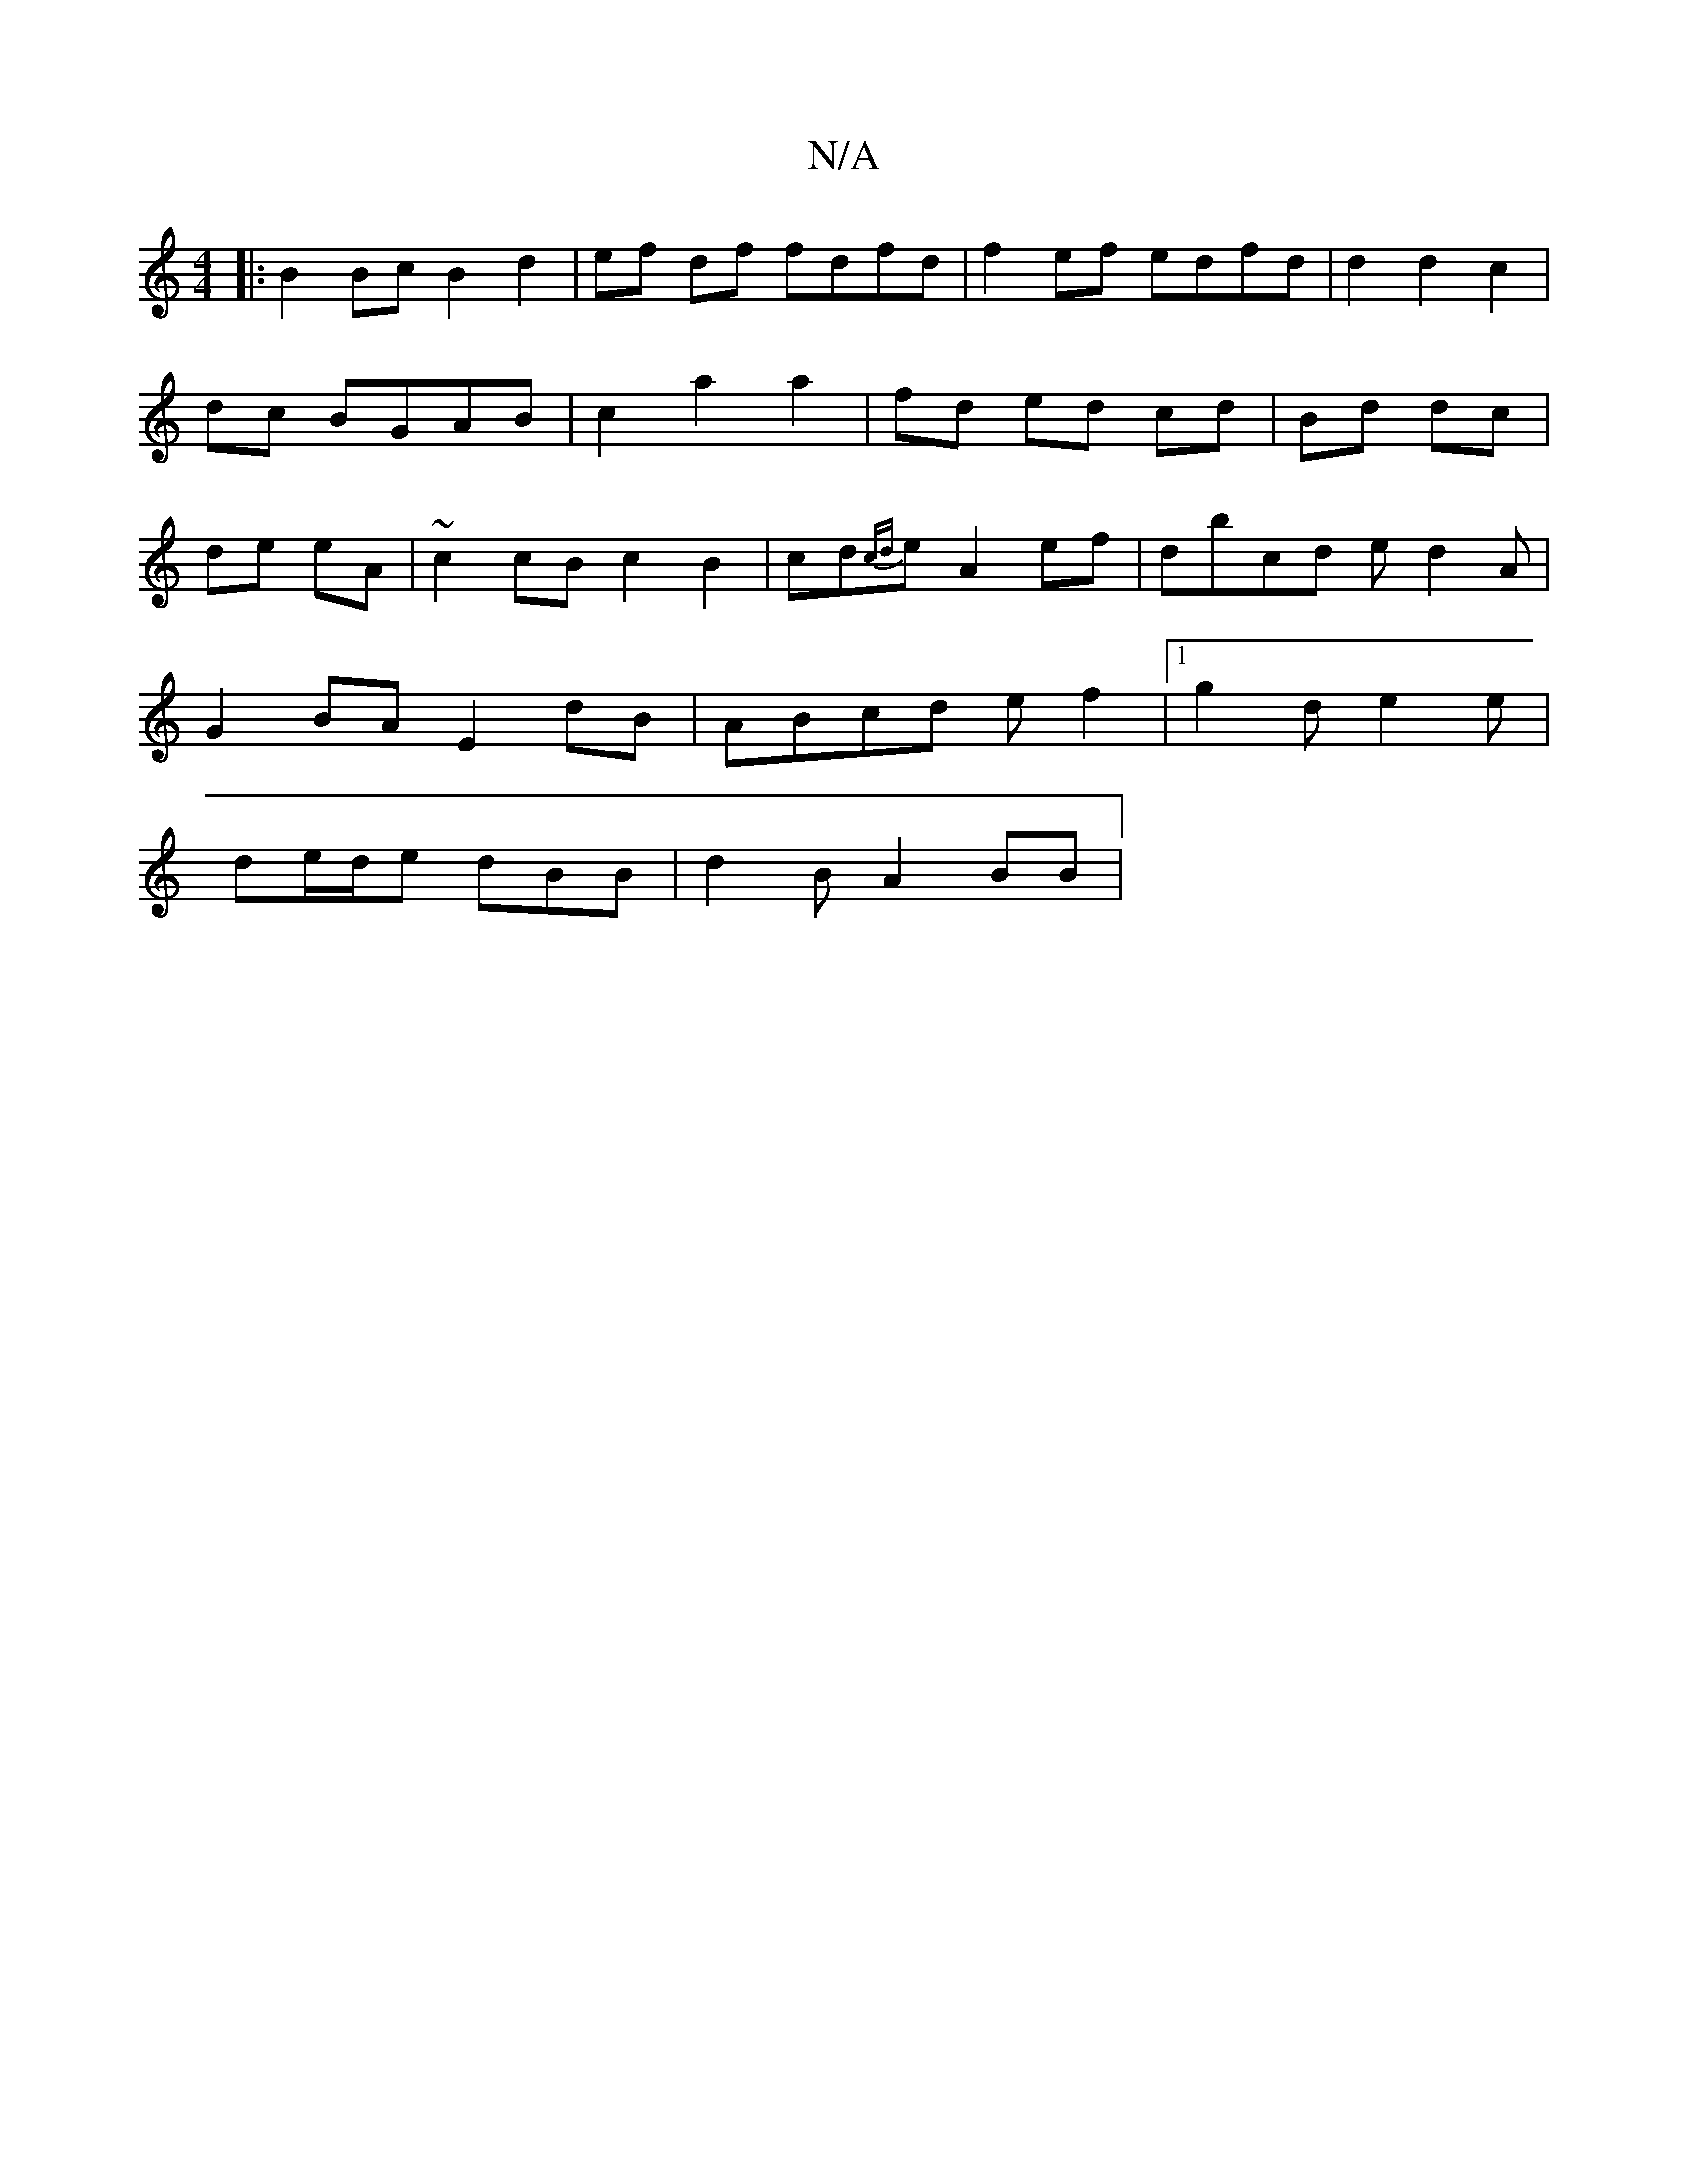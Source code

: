 X:1
T:N/A
M:4/4
R:N/A
K:Cmajor
|: B2 Bc B2 d2 | ef df fdfd | f2ef edfd |d2 d2 c2 | dc BGAB | c2 a2 a2 | fd ed cd | Bd dc | de eA | ~c2 cB c2 B2 | cd{cd}e A2 ef | dbcd ed2A |
G2 BA E2 dB | ABcd ef2 |[1 g2d e2e|
de/d/e dBB|d2B A2BB|
